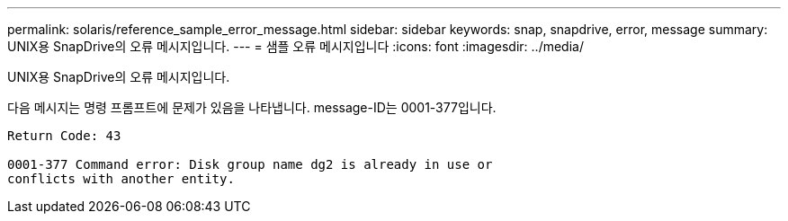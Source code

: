 ---
permalink: solaris/reference_sample_error_message.html 
sidebar: sidebar 
keywords: snap, snapdrive, error, message 
summary: UNIX용 SnapDrive의 오류 메시지입니다. 
---
= 샘플 오류 메시지입니다
:icons: font
:imagesdir: ../media/


[role="lead"]
UNIX용 SnapDrive의 오류 메시지입니다.

다음 메시지는 명령 프롬프트에 문제가 있음을 나타냅니다. message-ID는 0001-377입니다.

[listing]
----
Return Code: 43

0001-377 Command error: Disk group name dg2 is already in use or
conflicts with another entity.
----